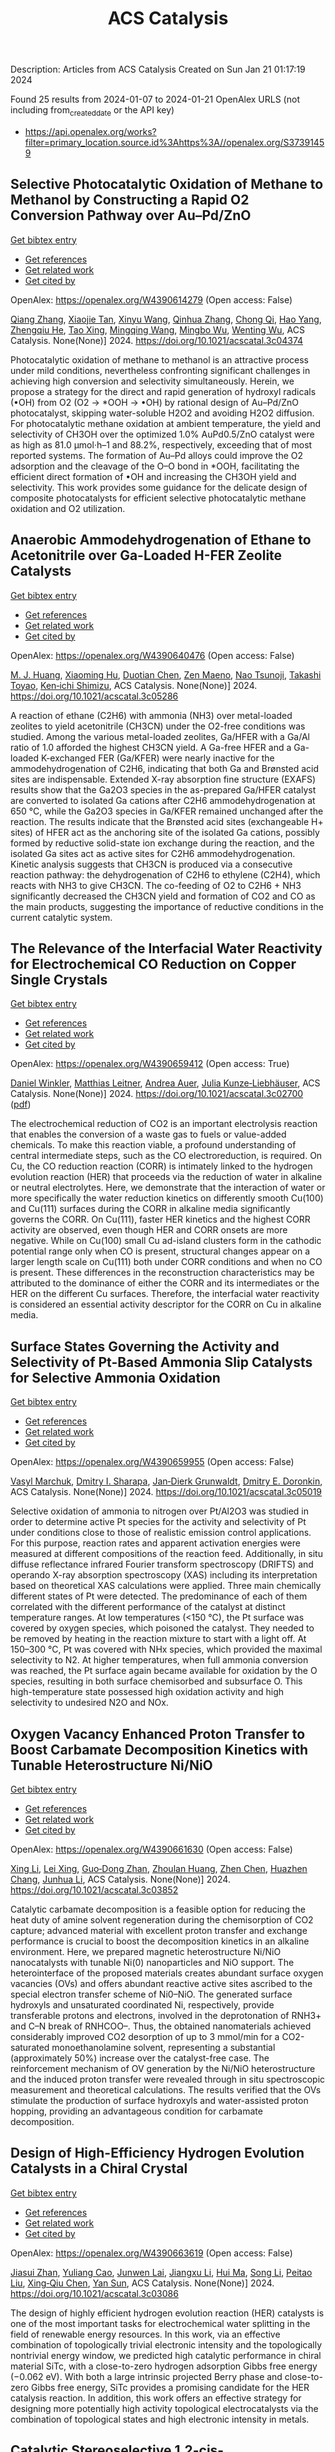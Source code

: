 #+filetags: ACS_Catalysis
#+TITLE: ACS Catalysis
Description: Articles from ACS Catalysis
Created on Sun Jan 21 01:17:19 2024

Found 25 results from 2024-01-07 to 2024-01-21
OpenAlex URLS (not including from_created_date or the API key)
- [[https://api.openalex.org/works?filter=primary_location.source.id%3Ahttps%3A//openalex.org/S37391459]]

** Selective Photocatalytic Oxidation of Methane to Methanol by Constructing a Rapid O2 Conversion Pathway over Au–Pd/ZnO   
    
[[elisp:(doi-add-bibtex-entry "https://doi.org/10.1021/acscatal.3c04374")][Get bibtex entry]] 

- [[elisp:(progn (xref--push-markers (current-buffer) (point)) (oa--referenced-works "https://openalex.org/W4390614279"))][Get references]]
- [[elisp:(progn (xref--push-markers (current-buffer) (point)) (oa--related-works "https://openalex.org/W4390614279"))][Get related work]]
- [[elisp:(progn (xref--push-markers (current-buffer) (point)) (oa--cited-by-works "https://openalex.org/W4390614279"))][Get cited by]]

OpenAlex: https://openalex.org/W4390614279 (Open access: False)
    
[[https://openalex.org/A5039837606][Qiang Zhang]], [[https://openalex.org/A5005323067][Xiaojie Tan]], [[https://openalex.org/A5021984184][Xinyu Wang]], [[https://openalex.org/A5052585046][Qinhua Zhang]], [[https://openalex.org/A5074680349][Chong Qi]], [[https://openalex.org/A5033655227][Hao Yang]], [[https://openalex.org/A5021213936][Zhengqiu He]], [[https://openalex.org/A5022433710][Tao Xing]], [[https://openalex.org/A5080772741][Mingqing Wang]], [[https://openalex.org/A5063554744][Mingbo Wu]], [[https://openalex.org/A5080124839][Wenting Wu]], ACS Catalysis. None(None)] 2024. https://doi.org/10.1021/acscatal.3c04374 
     
Photocatalytic oxidation of methane to methanol is an attractive process under mild conditions, nevertheless confronting significant challenges in achieving high conversion and selectivity simultaneously. Herein, we propose a strategy for the direct and rapid generation of hydroxyl radicals (•OH) from O2 (O2 → *OOH → •OH) by rational design of Au–Pd/ZnO photocatalyst, skipping water-soluble H2O2 and avoiding H2O2 diffusion. For photocatalytic methane oxidation at ambient temperature, the yield and selectivity of CH3OH over the optimized 1.0% AuPd0.5/ZnO catalyst were as high as 81.0 μmol·h–1 and 88.2%, respectively, exceeding that of most reported systems. The formation of Au–Pd alloys could improve the O2 adsorption and the cleavage of the O–O bond in *OOH, facilitating the efficient direct formation of •OH and increasing the CH3OH yield and selectivity. This work provides some guidance for the delicate design of composite photocatalysts for efficient selective photocatalytic methane oxidation and O2 utilization.    

    

** Anaerobic Ammodehydrogenation of Ethane to Acetonitrile over Ga-Loaded H-FER Zeolite Catalysts   
    
[[elisp:(doi-add-bibtex-entry "https://doi.org/10.1021/acscatal.3c05286")][Get bibtex entry]] 

- [[elisp:(progn (xref--push-markers (current-buffer) (point)) (oa--referenced-works "https://openalex.org/W4390640476"))][Get references]]
- [[elisp:(progn (xref--push-markers (current-buffer) (point)) (oa--related-works "https://openalex.org/W4390640476"))][Get related work]]
- [[elisp:(progn (xref--push-markers (current-buffer) (point)) (oa--cited-by-works "https://openalex.org/W4390640476"))][Get cited by]]

OpenAlex: https://openalex.org/W4390640476 (Open access: False)
    
[[https://openalex.org/A5082079051][M. J. Huang]], [[https://openalex.org/A5001689889][Xiaoming Hu]], [[https://openalex.org/A5043708498][Duotian Chen]], [[https://openalex.org/A5020850381][Zen Maeno]], [[https://openalex.org/A5075550298][Nao Tsunoji]], [[https://openalex.org/A5018260723][Takashi Toyao]], [[https://openalex.org/A5020214710][Ken‐ichi Shimizu]], ACS Catalysis. None(None)] 2024. https://doi.org/10.1021/acscatal.3c05286 
     
A reaction of ethane (C2H6) with ammonia (NH3) over metal-loaded zeolites to yield acetonitrile (CH3CN) under the O2-free conditions was studied. Among the various metal-loaded zeolites, Ga/HFER with a Ga/Al ratio of 1.0 afforded the highest CH3CN yield. A Ga-free HFER and a Ga-loaded K-exchanged FER (Ga/KFER) were nearly inactive for the ammodehydrogenation of C2H6, indicating that both Ga and Brønsted acid sites are indispensable. Extended X-ray absorption fine structure (EXAFS) results show that the Ga2O3 species in the as-prepared Ga/HFER catalyst are converted to isolated Ga cations after C2H6 ammodehydrogenation at 650 °C, while the Ga2O3 species in Ga/KFER remained unchanged after the reaction. The results indicate that the Brønsted acid sites (exchangeable H+ sites) of HFER act as the anchoring site of the isolated Ga cations, possibly formed by reductive solid-state ion exchange during the reaction, and the isolated Ga sites act as active sites for C2H6 ammodehydrogenation. Kinetic analysis suggests that CH3CN is produced via a consecutive reaction pathway: the dehydrogenation of C2H6 to ethylene (C2H4), which reacts with NH3 to give CH3CN. The co-feeding of O2 to C2H6 + NH3 significantly decreased the CH3CN yield and formation of CO2 and CO as the main products, suggesting the importance of reductive conditions in the current catalytic system.    

    

** The Relevance of the Interfacial Water Reactivity for Electrochemical CO Reduction on Copper Single Crystals   
    
[[elisp:(doi-add-bibtex-entry "https://doi.org/10.1021/acscatal.3c02700")][Get bibtex entry]] 

- [[elisp:(progn (xref--push-markers (current-buffer) (point)) (oa--referenced-works "https://openalex.org/W4390659412"))][Get references]]
- [[elisp:(progn (xref--push-markers (current-buffer) (point)) (oa--related-works "https://openalex.org/W4390659412"))][Get related work]]
- [[elisp:(progn (xref--push-markers (current-buffer) (point)) (oa--cited-by-works "https://openalex.org/W4390659412"))][Get cited by]]

OpenAlex: https://openalex.org/W4390659412 (Open access: True)
    
[[https://openalex.org/A5084770879][Daniel Winkler]], [[https://openalex.org/A5071472676][Matthias Leitner]], [[https://openalex.org/A5043597723][Andrea Auer]], [[https://openalex.org/A5021025452][Julia Kunze‐Liebhäuser]], ACS Catalysis. None(None)] 2024. https://doi.org/10.1021/acscatal.3c02700  ([[https://pubs.acs.org/doi/pdf/10.1021/acscatal.3c02700][pdf]])
     
The electrochemical reduction of CO2 is an important electrolysis reaction that enables the conversion of a waste gas to fuels or value-added chemicals. To make this reaction viable, a profound understanding of central intermediate steps, such as the CO electroreduction, is required. On Cu, the CO reduction reaction (CORR) is intimately linked to the hydrogen evolution reaction (HER) that proceeds via the reduction of water in alkaline or neutral electrolytes. Here, we demonstrate that the interaction of water or more specifically the water reduction kinetics on differently smooth Cu(100) and Cu(111) surfaces during the CORR in alkaline media significantly governs the CORR. On Cu(111), faster HER kinetics and the highest CORR activity are observed, even though HER and CORR onsets are more negative. While on Cu(100) small Cu ad-island clusters form in the cathodic potential range only when CO is present, structural changes appear on a larger length scale on Cu(111) both under CORR conditions and when no CO is present. These differences in the reconstruction characteristics may be attributed to the dominance of either the CORR and its intermediates or the HER on the different Cu surfaces. Therefore, the interfacial water reactivity is considered an essential activity descriptor for the CORR on Cu in alkaline media.    

    

** Surface States Governing the Activity and Selectivity of Pt-Based Ammonia Slip Catalysts for Selective Ammonia Oxidation   
    
[[elisp:(doi-add-bibtex-entry "https://doi.org/10.1021/acscatal.3c05019")][Get bibtex entry]] 

- [[elisp:(progn (xref--push-markers (current-buffer) (point)) (oa--referenced-works "https://openalex.org/W4390659955"))][Get references]]
- [[elisp:(progn (xref--push-markers (current-buffer) (point)) (oa--related-works "https://openalex.org/W4390659955"))][Get related work]]
- [[elisp:(progn (xref--push-markers (current-buffer) (point)) (oa--cited-by-works "https://openalex.org/W4390659955"))][Get cited by]]

OpenAlex: https://openalex.org/W4390659955 (Open access: False)
    
[[https://openalex.org/A5000389661][Vasyl Marchuk]], [[https://openalex.org/A5029193865][Dmitry I. Sharapa]], [[https://openalex.org/A5070286324][Jan‐Dierk Grunwaldt]], [[https://openalex.org/A5057633647][Dmitry E. Doronkin]], ACS Catalysis. None(None)] 2024. https://doi.org/10.1021/acscatal.3c05019 
     
Selective oxidation of ammonia to nitrogen over Pt/Al2O3 was studied in order to determine active Pt species for the activity and selectivity of Pt under conditions close to those of realistic emission control applications. For this purpose, reaction rates and apparent activation energies were measured at different compositions of the reaction feed. Additionally, in situ diffuse reflectance infrared Fourier transform spectroscopy (DRIFTS) and operando X-ray absorption spectroscopy (XAS) including its interpretation based on theoretical XAS calculations were applied. Three main chemically different states of Pt were detected. The predominance of each of them correlated with the different performance of the catalyst at distinct temperature ranges. At low temperatures (<150 °C), the Pt surface was covered by oxygen species, which poisoned the catalyst. They needed to be removed by heating in the reaction mixture to start with a light off. At 150–300 °C, Pt was covered with NHx species, which provided the maximal selectivity to N2. At higher temperatures, when full ammonia conversion was reached, the Pt surface again became available for oxidation by the O species, resulting in both surface chemisorbed and subsurface O. This high-temperature state possessed high oxidation activity and high selectivity to undesired N2O and NOx.    

    

** Oxygen Vacancy Enhanced Proton Transfer to Boost Carbamate Decomposition Kinetics with Tunable Heterostructure Ni/NiO   
    
[[elisp:(doi-add-bibtex-entry "https://doi.org/10.1021/acscatal.3c03852")][Get bibtex entry]] 

- [[elisp:(progn (xref--push-markers (current-buffer) (point)) (oa--referenced-works "https://openalex.org/W4390661630"))][Get references]]
- [[elisp:(progn (xref--push-markers (current-buffer) (point)) (oa--related-works "https://openalex.org/W4390661630"))][Get related work]]
- [[elisp:(progn (xref--push-markers (current-buffer) (point)) (oa--cited-by-works "https://openalex.org/W4390661630"))][Get cited by]]

OpenAlex: https://openalex.org/W4390661630 (Open access: False)
    
[[https://openalex.org/A5025751238][Xing Li]], [[https://openalex.org/A5068787993][Lei Xing]], [[https://openalex.org/A5056749071][Guo‐Dong Zhan]], [[https://openalex.org/A5058283563][Zhoulan Huang]], [[https://openalex.org/A5063533213][Zhen Chen]], [[https://openalex.org/A5016595386][Huazhen Chang]], [[https://openalex.org/A5044717730][Junhua Li]], ACS Catalysis. None(None)] 2024. https://doi.org/10.1021/acscatal.3c03852 
     
Catalytic carbamate decomposition is a feasible option for reducing the heat duty of amine solvent regeneration during the chemisorption of CO2 capture; advanced material with excellent proton transfer and exchange performance is crucial to boost the decomposition kinetics in an alkaline environment. Here, we prepared magnetic heterostructure Ni/NiO nanocatalysts with tunable Ni(0) nanoparticles and NiO support. The heterointerface of the proposed materials creates abundant surface oxygen vacancies (OVs) and offers abundant reactive active sites ascribed to the special electron transfer scheme of Ni0–NiO. The generated surface hydroxyls and unsaturated coordinated Ni, respectively, provide transferable protons and electrons, involved in the deprotonation of RNH3+ and C–N break of RNHCOO–. Thus, the obtained nanomaterials achieved considerably improved CO2 desorption of up to 3 mmol/min for a CO2-saturated monoethanolamine solvent, representing a substantial (approximately 50%) increase over the catalyst-free case. The reinforcement mechanism of OV generation by the Ni/NiO heterostructure and the induced proton transfer were revealed through in situ spectroscopic measurement and theoretical calculations. The results verified that the OVs stimulate the production of surface hydroxyls and water-assisted proton hopping, providing an advantageous condition for carbamate decomposition.    

    

** Design of High-Efficiency Hydrogen Evolution Catalysts in a Chiral Crystal   
    
[[elisp:(doi-add-bibtex-entry "https://doi.org/10.1021/acscatal.3c03086")][Get bibtex entry]] 

- [[elisp:(progn (xref--push-markers (current-buffer) (point)) (oa--referenced-works "https://openalex.org/W4390663619"))][Get references]]
- [[elisp:(progn (xref--push-markers (current-buffer) (point)) (oa--related-works "https://openalex.org/W4390663619"))][Get related work]]
- [[elisp:(progn (xref--push-markers (current-buffer) (point)) (oa--cited-by-works "https://openalex.org/W4390663619"))][Get cited by]]

OpenAlex: https://openalex.org/W4390663619 (Open access: False)
    
[[https://openalex.org/A5018485851][Jiasui Zhan]], [[https://openalex.org/A5059976201][Yuliang Cao]], [[https://openalex.org/A5082432593][Junwen Lai]], [[https://openalex.org/A5085386208][Jiangxu Li]], [[https://openalex.org/A5002378444][Hui Ma]], [[https://openalex.org/A5049515638][Song Li]], [[https://openalex.org/A5079359634][Peitao Liu]], [[https://openalex.org/A5023498466][Xing‐Qiu Chen]], [[https://openalex.org/A5063003463][Yan Sun]], ACS Catalysis. None(None)] 2024. https://doi.org/10.1021/acscatal.3c03086 
     
The design of highly efficient hydrogen evolution reaction (HER) catalysts is one of the most important tasks for electrochemical water splitting in the field of renewable energy resources. In this work, via an effective combination of topologically trivial electronic intensity and the topologically nontrivial energy window, we predicted high catalytic performance in chiral material SiTc, with a close-to-zero hydrogen adsorption Gibbs free energy (−0.062 eV). With both a large intrinsic projected Berry phase and close-to-zero Gibbs free energy, SiTc provides a promising candidate for the HER catalysis reaction. In addition, this work offers an effective strategy for designing more potentially high activity topological electrocatalysts via the combination of topological states and high electronic intensity in metals.    

    

** Catalytic Stereoselective 1,2-cis-Furanosylations Enabled by Enynal-Derived Copper Carbenes   
    
[[elisp:(doi-add-bibtex-entry "https://doi.org/10.1021/acscatal.3c05237")][Get bibtex entry]] 

- [[elisp:(progn (xref--push-markers (current-buffer) (point)) (oa--referenced-works "https://openalex.org/W4390670725"))][Get references]]
- [[elisp:(progn (xref--push-markers (current-buffer) (point)) (oa--related-works "https://openalex.org/W4390670725"))][Get related work]]
- [[elisp:(progn (xref--push-markers (current-buffer) (point)) (oa--cited-by-works "https://openalex.org/W4390670725"))][Get cited by]]

OpenAlex: https://openalex.org/W4390670725 (Open access: False)
    
[[https://openalex.org/A5018873247][B. N. Ghosh]], [[https://openalex.org/A5093694078][Adam Alber]], [[https://openalex.org/A5053415105][Chance Lander]], [[https://openalex.org/A5004651618][Yihan Shao]], [[https://openalex.org/A5074458555][Kenneth M. Nicholas]], [[https://openalex.org/A5080892892][Indrajeet Sharma]], ACS Catalysis. None(None)] 2024. https://doi.org/10.1021/acscatal.3c05237 
     
1,2-cis-Furanosides are present in various biomedically relevant glycosides, and their stereoselective synthesis remains a significant challenge. In this vein, we have developed a stereoselective approach to 1,2-cis-furanosylations using earth-abundant copper catalysis. This protocol proceeds under mild conditions at room temperature and employs readily accessible benchtop stable enynal-derived furanose donors. This chemistry accommodates a variety of alcohols, including primary, secondary, and tertiary, as well as mannosyl alcohol acceptors, which have been incompatible with most known methods of furanosylation. The resulting 1,2-cis-furanoside products exhibit high yields and anomeric selectivity with both the ribose and arabinose series. Furthermore, the anomeric selectivity is independent of the C2 oxygen-protecting group and the anomeric configuration of the starting donor. Experimental evidence and computational studies support our hypothesis that copper chelation between the C2 oxygen of the furanose donor and an incoming alcohol nucleophile is responsible for the observed 1,2-cis-stereoselectivity.    

    

** Exploiting Multimetallic Cooperativity in the Ring-Opening Polymerization of Cyclic Esters and Ethers   
    
[[elisp:(doi-add-bibtex-entry "https://doi.org/10.1021/acscatal.3c05103")][Get bibtex entry]] 

- [[elisp:(progn (xref--push-markers (current-buffer) (point)) (oa--referenced-works "https://openalex.org/W4390673532"))][Get references]]
- [[elisp:(progn (xref--push-markers (current-buffer) (point)) (oa--related-works "https://openalex.org/W4390673532"))][Get related work]]
- [[elisp:(progn (xref--push-markers (current-buffer) (point)) (oa--cited-by-works "https://openalex.org/W4390673532"))][Get cited by]]

OpenAlex: https://openalex.org/W4390673532 (Open access: True)
    
[[https://openalex.org/A5003206241][Utku Yolsal]], [[https://openalex.org/A5039815288][Peter J. Shaw]], [[https://openalex.org/A5058221883][Phoebe A. Lowy]], [[https://openalex.org/A5071990143][Raju Chambenahalli]], [[https://openalex.org/A5040386584][Jennifer A. Garden]], ACS Catalysis. None(None)] 2024. https://doi.org/10.1021/acscatal.3c05103  ([[https://pubs.acs.org/doi/pdf/10.1021/acscatal.3c05103][pdf]])
     
The use of multimetallic complexes is a rapidly advancing route to enhance catalyst performance in the ring-opening polymerization of cyclic esters and ethers. Multimetallic catalysts often outperform their monometallic analogues in terms of reactivity and/or polymerization control, and these improvements are typically attributed to “multimetallic cooperativity”. Yet the origins of multimetallic cooperativity often remain unclear. This review explores the key factors underpinning multimetallic cooperativity, including metal–metal distances, the flexibility, electronics and conformation of the ligand framework, and the coordination environment of the metal centers. Emerging trends are discussed to provide insights into why cooperativity occurs and how to harness cooperativity for the development of highly efficient multimetallic catalysts.    

    

** Functional Characterization and Protein Engineering of a Glycosyltransferase GcCGT to Produce Flavone 6,8-Di-C- and 6-C-4′-O-Glycosides   
    
[[elisp:(doi-add-bibtex-entry "https://doi.org/10.1021/acscatal.3c05252")][Get bibtex entry]] 

- [[elisp:(progn (xref--push-markers (current-buffer) (point)) (oa--referenced-works "https://openalex.org/W4390674506"))][Get references]]
- [[elisp:(progn (xref--push-markers (current-buffer) (point)) (oa--related-works "https://openalex.org/W4390674506"))][Get related work]]
- [[elisp:(progn (xref--push-markers (current-buffer) (point)) (oa--cited-by-works "https://openalex.org/W4390674506"))][Get cited by]]

OpenAlex: https://openalex.org/W4390674506 (Open access: False)
    
[[https://openalex.org/A5045142605][Yang-Oujie Bao]], [[https://openalex.org/A5062866912][Meng Zhang]], [[https://openalex.org/A5006794114][Haoran Li]], [[https://openalex.org/A5085232711][Zilong Wang]], [[https://openalex.org/A5063439639][Jiajing Zhou]], [[https://openalex.org/A5034864584][Yi Yang]], [[https://openalex.org/A5026935413][Fudong Li]], [[https://openalex.org/A5007123441][Lei Ye]], [[https://openalex.org/A5055863664][Hongye Li]], [[https://openalex.org/A5050950821][Hongwei Jin]], [[https://openalex.org/A5003174336][Chao He]], [[https://openalex.org/A5064868650][Min Ye]], ACS Catalysis. None(None)] 2024. https://doi.org/10.1021/acscatal.3c05252 
     
Herein, we discovered an efficient flavone 6-C-glycosyltransferase GcCGT from the medicinal plant Gentiana crassicaulis. GcCGT could catalyze consecutive two-step 6-C/4′-O-glycosylation of flavonoids. Homology modeling and site-directed mutagenesis yielded mutant F387K, which could catalyze the unprecedented 6-C-glycosylation of flavone 8-C-glycosides to produce 6,8-di-C-glycosides. To elucidate the catalytic mechanisms, the crystal structures of GcCGT-apo (2.10 Å) and GcCGT/UDP (2.40 Å) were resolved. Structural analysis and molecular dynamics simulations indicated that the lack of π–π stacking interaction for F387 changed the protein conformation and expanded the entrance of the substrate binding pocket. This work provided an efficient method to synthesize flavone 6,8-di-C- and 6-C-4′-O-glycosides.    

    

** Direct Oxidation of Methanol to Polyoxymethylene Dimethyl Ethers over FeMo@HZSM-5 Core–Shell Catalyst   
    
[[elisp:(doi-add-bibtex-entry "https://doi.org/10.1021/acscatal.3c04941")][Get bibtex entry]] 

- [[elisp:(progn (xref--push-markers (current-buffer) (point)) (oa--referenced-works "https://openalex.org/W4390675373"))][Get references]]
- [[elisp:(progn (xref--push-markers (current-buffer) (point)) (oa--related-works "https://openalex.org/W4390675373"))][Get related work]]
- [[elisp:(progn (xref--push-markers (current-buffer) (point)) (oa--cited-by-works "https://openalex.org/W4390675373"))][Get cited by]]

OpenAlex: https://openalex.org/W4390675373 (Open access: False)
    
[[https://openalex.org/A5042378479][Xiaqing Wang]], [[https://openalex.org/A5089136886][Xiujuan Gao]], [[https://openalex.org/A5033509977][Faen Song]], [[https://openalex.org/A5015060334][Xiaoxing Wang]], [[https://openalex.org/A5016893182][Guozhong Cao]], [[https://openalex.org/A5045632834][Junfeng Zhang]], [[https://openalex.org/A5029594618][Yizhuo Han]], [[https://openalex.org/A5000557854][Qingde Zhang]], ACS Catalysis. None(None)] 2024. https://doi.org/10.1021/acscatal.3c04941 
     
Direct oxidation of methanol to polyoxymethylene dimethyl ethers (PODEn) with longer C–O chains faces a challenge due to difficult matching of active sites. Herein, a core–shell catalyst composed of an iron molybdenum core and a zeolite shell has been designed, successfully realizing methanol oxidation to PODEn. The PODE2–6 selectivity reaches 41.0% at 85.6% methanol conversion over the FeMo@HZSM-5 catalyst. Combined with the designed experiments and characterizations, the special core–shell structure and the synergy between acid sites with different strengths and redox sites are the pivotal factors for promoting the chain growth of the C–O bond.    

    

** Dual and Triple Atom Electrocatalysts for Energy Conversion (CO2RR, NRR, ORR, OER, and HER): Synthesis, Characterization, and Activity Evaluation   
    
[[elisp:(doi-add-bibtex-entry "https://doi.org/10.1021/acscatal.3c05000")][Get bibtex entry]] 

- [[elisp:(progn (xref--push-markers (current-buffer) (point)) (oa--referenced-works "https://openalex.org/W4390685826"))][Get references]]
- [[elisp:(progn (xref--push-markers (current-buffer) (point)) (oa--related-works "https://openalex.org/W4390685826"))][Get related work]]
- [[elisp:(progn (xref--push-markers (current-buffer) (point)) (oa--cited-by-works "https://openalex.org/W4390685826"))][Get cited by]]

OpenAlex: https://openalex.org/W4390685826 (Open access: False)
    
[[https://openalex.org/A5093696276][Adam M. Roth-Zawadzki]], [[https://openalex.org/A5051414179][Alexander J. Nielsen]], [[https://openalex.org/A5060201797][Rikke Plougmann]], [[https://openalex.org/A5047292046][Jakob Kibsgaard]], ACS Catalysis. None(None)] 2024. https://doi.org/10.1021/acscatal.3c05000 
     
Dual and triple atom catalysts (DACs and TACs) are an emerging field of heterogeneous catalysis research. They share properties with single atom catalysts (SACs), such as maximizing dispersion of metals and the ability to circumvent the traditional scaling relations that limit extended surfaces. DACs and TACs additionally provide adjacent sites that are necessary for certain reaction mechanisms and add to the tunability of the electronic structure and binding energies. DACs and TACs are, however, inherently difficult to selectively synthesize and characterize. Characterization and activity evaluation are prone to misinterpretation, adding confusion to the already complex field. In this review, we investigate the current progress of DACs for important electrochemical reactions in energy conversion and storage. We further discuss current and future synthesis methods for DACs and TACs and focus on common pitfalls in characterization and activity evaluation.    

    

** Elucidating the Mechanism for Oxidative Coupling of Methane Catalyzed by La2O3: Experimental and Microkinetic Modeling Studies   
    
[[elisp:(doi-add-bibtex-entry "https://doi.org/10.1021/acscatal.3c04714")][Get bibtex entry]] 

- [[elisp:(progn (xref--push-markers (current-buffer) (point)) (oa--referenced-works "https://openalex.org/W4390694581"))][Get references]]
- [[elisp:(progn (xref--push-markers (current-buffer) (point)) (oa--related-works "https://openalex.org/W4390694581"))][Get related work]]
- [[elisp:(progn (xref--push-markers (current-buffer) (point)) (oa--cited-by-works "https://openalex.org/W4390694581"))][Get cited by]]

OpenAlex: https://openalex.org/W4390694581 (Open access: False)
    
[[https://openalex.org/A5009445287][Zaili Xiong]], [[https://openalex.org/A5058409580][Jijun Guo]], [[https://openalex.org/A5031511287][Yuwen Deng]], [[https://openalex.org/A5072528068][Bingzhi Liu]], [[https://openalex.org/A5069200027][Hao Lou]], [[https://openalex.org/A5047804167][Meirong Zeng]], [[https://openalex.org/A5091457062][Zhandong Wang]], [[https://openalex.org/A5020994953][Zhongyue Zhou]], [[https://openalex.org/A5077491308][Wenhao Yuan]], [[https://openalex.org/A5076375120][Fei Qi]], ACS Catalysis. None(None)] 2024. https://doi.org/10.1021/acscatal.3c04714 
     
Oxidative coupling of methane (OCM) has been widely proposed to be one of the most promising methods for the direct conversion of methane to C2 products, such as ethane and ethene. Highly active free radicals play a crucial role, while accurate identifications are limited. To probe these free radicals and reveal their reactions, experiments focused on the OCM catalyzed by La2O3 were designed to be carried out in a packed bed reactor at low-pressure conditions over a wide temperature range. Dozens of species, including methyl radical, ethyl radical, and formaldehyde, were observed by using synchrotron vacuum ultraviolet photoionization mass spectrometry (SVUV-PIMS). A microkinetic model that coupled a detailed gas-phase and surface mechanism was developed and validated against the experimental results, especially to reveal the crucial roles of free radicals in the formation of C2 products as well as the oxygenated intermediates. The prediction results of the kinetic model agreed well with the experimental measurements. Rate of production and sensitivity analysis were performed to reveal the complex reaction network and key reactions of the OCM. Methyl was confirmed to play a key role based on both experimental and modeling perspectives, while ethyl is crucial in the transformation of C2 species and the formation of C3–C4 species. This indicates that the selective regulation of free radicals such as methyl and ethyl in OCM is worth paying attention to. The present work provides more detailed chemistry of OCM reactions, which would be helpful to improve product selectivity of OCM.    

    

** Electrochemical Monitoring of Heterogeneous Peroxygenase Reactions Unravels LPMO Kinetics   
    
[[elisp:(doi-add-bibtex-entry "https://doi.org/10.1021/acscatal.3c05194")][Get bibtex entry]] 

- [[elisp:(progn (xref--push-markers (current-buffer) (point)) (oa--referenced-works "https://openalex.org/W4390697114"))][Get references]]
- [[elisp:(progn (xref--push-markers (current-buffer) (point)) (oa--related-works "https://openalex.org/W4390697114"))][Get related work]]
- [[elisp:(progn (xref--push-markers (current-buffer) (point)) (oa--cited-by-works "https://openalex.org/W4390697114"))][Get cited by]]

OpenAlex: https://openalex.org/W4390697114 (Open access: True)
    
[[https://openalex.org/A5029881631][Lorenz Schwaiger]], [[https://openalex.org/A5011056508][Florian Csarman]], [[https://openalex.org/A5091597527][Hui S. Chang]], [[https://openalex.org/A5059869324][Ole Golten]], [[https://openalex.org/A5016227194][Vincent G. H. Eijsink]], [[https://openalex.org/A5044352119][Roland Ludwig]], ACS Catalysis. None(None)] 2024. https://doi.org/10.1021/acscatal.3c05194  ([[https://pubs.acs.org/doi/pdf/10.1021/acscatal.3c05194][pdf]])
     
Biological conversion of plant biomass depends on peroxygenases and peroxidases acting on insoluble polysaccharides and lignin. Among these are cellulose- and hemicellulose-degrading lytic polysaccharide monooxygenases (LPMOs), which have revolutionized our concept of biomass degradation. Major obstacles limiting mechanistic and functional understanding of these unique peroxygenases are their complex and insoluble substrates and the hard-to-measure H2O2 consumption, resulting in the lack of suitable kinetic assays. We report a versatile and robust electrochemical method for real-time monitoring and kinetic characterization of LPMOs and other H2O2-dependent interfacial enzymes based on a rotating disc electrode for the sensitive and selective quantitation of H2O2 at biologically relevant concentrations. The H2O2 sensor works in suspensions of insoluble substrates as well as in homogeneous solutions. Our characterization of multiple LPMOs provides unprecedented insights into the substrate specificity, kinetics, and stability of these enzymes. High turnover and total turnover numbers demonstrate that LPMOs are fast and durable biocatalysts.    

    

** Correction to “Brønsted Acid Strength Does Not Change for Bulk and External Sites of MFI Except for Al Substitution Where Silanol Groups Form”   
    
[[elisp:(doi-add-bibtex-entry "https://doi.org/10.1021/acscatal.3c06041")][Get bibtex entry]] 

- [[elisp:(progn (xref--push-markers (current-buffer) (point)) (oa--referenced-works "https://openalex.org/W4390701188"))][Get references]]
- [[elisp:(progn (xref--push-markers (current-buffer) (point)) (oa--related-works "https://openalex.org/W4390701188"))][Get related work]]
- [[elisp:(progn (xref--push-markers (current-buffer) (point)) (oa--cited-by-works "https://openalex.org/W4390701188"))][Get cited by]]

OpenAlex: https://openalex.org/W4390701188 (Open access: True)
    
[[https://openalex.org/A5070033732][Haliey Balcom]], [[https://openalex.org/A5002799648][Alexander J. Hoffman]], [[https://openalex.org/A5046354128][Huston Locht]], [[https://openalex.org/A5002779860][David Hibbitts]], ACS Catalysis. None(None)] 2024. https://doi.org/10.1021/acscatal.3c06041  ([[https://pubs.acs.org/doi/pdf/10.1021/acscatal.3c06041][pdf]])
     
ADVERTISEMENT RETURN TO ARTICLES ASAPPREVCorrectionNEXTORIGINAL ARTICLEThis notice is a correctionCorrection to “Brønsted Acid Strength Does Not Change for Bulk and External Sites of MFI Except for Al Substitution Where Silanol Groups Form”Haliey BalcomHaliey BalcomMore by Haliey Balcom, Alexander J. HoffmanAlexander J. HoffmanMore by Alexander J. Hoffmanhttps://orcid.org/0000-0002-1337-9297, Huston LochtHuston LochtMore by Huston Lochthttps://orcid.org/0009-0004-9654-0884, and David Hibbitts*David HibbittsMore by David Hibbittshttps://orcid.org/0000-0001-8606-7000Cite this: ACS Catal. 2024, 14, XXX, 1231Publication Date (Web):January 9, 2024Publication History Received12 December 2023Published online9 January 2024https://doi.org/10.1021/acscatal.3c06041© 2024 American Chemical SocietyRequest reuse permissions This publication is free to access through this site. Learn MoreArticle Views-Altmetric-Citations-LEARN ABOUT THESE METRICSArticle Views are the COUNTER-compliant sum of full text article downloads since November 2008 (both PDF and HTML) across all institutions and individuals. These metrics are regularly updated to reflect usage leading up to the last few days.Citations are the number of other articles citing this article, calculated by Crossref and updated daily. Find more information about Crossref citation counts.The Altmetric Attention Score is a quantitative measure of the attention that a research article has received online. Clicking on the donut icon will load a page at altmetric.com with additional details about the score and the social media presence for the given article. Find more information on the Altmetric Attention Score and how the score is calculated. Share Add toView InAdd Full Text with ReferenceAdd Description ExportRISCitationCitation and abstractCitation and referencesMore Options Share onFacebookTwitterWechatLinked InReddit PDF (670 KB) Get e-AlertscloseSUBJECTS:Adsorption,Brønsted acid,Energy,Materials,Zeolites Get e-Alerts    

    

** Rational Design of Alloy Catalysts for Alkyne Semihydrogenation via Descriptor-Based High-Throughput Screening   
    
[[elisp:(doi-add-bibtex-entry "https://doi.org/10.1021/acscatal.3c02398")][Get bibtex entry]] 

- [[elisp:(progn (xref--push-markers (current-buffer) (point)) (oa--referenced-works "https://openalex.org/W4390701504"))][Get references]]
- [[elisp:(progn (xref--push-markers (current-buffer) (point)) (oa--related-works "https://openalex.org/W4390701504"))][Get related work]]
- [[elisp:(progn (xref--push-markers (current-buffer) (point)) (oa--cited-by-works "https://openalex.org/W4390701504"))][Get cited by]]

OpenAlex: https://openalex.org/W4390701504 (Open access: False)
    
[[https://openalex.org/A5091955075][Jiayi Wang]], [[https://openalex.org/A5062678004][Haoxiang Xu]], [[https://openalex.org/A5062636173][Jian Wu]], [[https://openalex.org/A5025730223][Fengyu Zhang]], [[https://openalex.org/A5061184494][Chi‐Ming Che]], [[https://openalex.org/A5000128804][Jing Zhu]], [[https://openalex.org/A5031411023][Junting Feng]], [[https://openalex.org/A5006520119][Daojian Cheng]], ACS Catalysis. None(None)] 2024. https://doi.org/10.1021/acscatal.3c02398 
     
Although alloying is a common approach to developing catalysts for alkyne selective hydrogenation, the geometric and electronic effects of active sites on the kinetics of alkyne selective hydrogenation are still ambiguous, hindering rational design of alloy catalysts. Herein, we construct structural descriptors to categorize and reorganize the roles of electronic and geometric factors in the kinetics of acetylene semihydrogenation. The prediction model based on our proposed structural descriptors successfully elucidates the activity and selectivity trends among Pd-based alloys and can also be extended to rationalize the kinetics trend among single-atom alloys and Ni-based alloys for semihydrogenation of acetylene and even other alkynes, in good agreement with available experimental references. Aided by thermodynamic stability analysis and structural descriptors, 489 Pd-based bimetallic alloys via a high-throughput screening protocol were evaluated, and finally, Pd1Nb3 and Pd1Hf3 were identified with a high yield of ethylene and inexpensive cost and validated by our experimental studies.    

    

** Visible-Light Photocatalyzed C3–H Alkylation of 2H-Indazoles/Indoles with Sulfoxonium Ylides via Diversified Mechanistic Pathways   
    
[[elisp:(doi-add-bibtex-entry "https://doi.org/10.1021/acscatal.3c04729")][Get bibtex entry]] 

- [[elisp:(progn (xref--push-markers (current-buffer) (point)) (oa--referenced-works "https://openalex.org/W4390701516"))][Get references]]
- [[elisp:(progn (xref--push-markers (current-buffer) (point)) (oa--related-works "https://openalex.org/W4390701516"))][Get related work]]
- [[elisp:(progn (xref--push-markers (current-buffer) (point)) (oa--cited-by-works "https://openalex.org/W4390701516"))][Get cited by]]

OpenAlex: https://openalex.org/W4390701516 (Open access: False)
    
[[https://openalex.org/A5040964650][Altman Yuzhu Peng]], [[https://openalex.org/A5086979603][Yujing Wang]], [[https://openalex.org/A5023986772][Kaifeng Wang]], [[https://openalex.org/A5067518142][Qi Sun]], [[https://openalex.org/A5061720627][Xiaoguang Bao]], ACS Catalysis. None(None)] 2024. https://doi.org/10.1021/acscatal.3c04729 
     
Herein, the C3–H alkylation of 2H-indazoles and indoles with sulfoxonium ylides is developed under visible-light photocatalysis. This protocol employs easily accessible reagents, and a wide range of 2H-indazoles, indoles, and sulfoxonium ylides are suitable for this reaction to afford the desired products under benign conditions. Synergistic experimental and computational studies suggest that the sulfoxonium ylides involving C3–H alkylation of 2H-indazoles and indoles under visible-light photocatalysis could proceed via different mechanistic pathways. For the C3-alkylation of 2H-indazoles, a triplet energy transfer mechanistic pathway of 2H-indazoles is proposed for quenching the excited photocatalyst. Subsequently, the formed excited triplet state of 2H-indazoles could undergo radical attack on the C═S moiety of sulfoxonium ylides. After the dissociation of DMSO and 1,2-H migration, the final product of C3-alkylation of 2H-indazoles could be yielded. However, such a mechanistic pathway is not applicable for indoles. Instead, sulfoxonium ylides could be converted to a C-centered radical in the presence of KH2PO4 under visible-light photoredox conditions. The formed C-centered radical can attack the C3-site of indoles and thus lead to the C3-alkylation product of indoles.    

    

** How Does Structural Disorder Impact Heterogeneous Catalysts? The Case of Ammonia Decomposition on Non-stoichiometric Lithium Imide   
    
[[elisp:(doi-add-bibtex-entry "https://doi.org/10.1021/acscatal.3c05376")][Get bibtex entry]] 

- [[elisp:(progn (xref--push-markers (current-buffer) (point)) (oa--referenced-works "https://openalex.org/W4390703617"))][Get references]]
- [[elisp:(progn (xref--push-markers (current-buffer) (point)) (oa--related-works "https://openalex.org/W4390703617"))][Get related work]]
- [[elisp:(progn (xref--push-markers (current-buffer) (point)) (oa--cited-by-works "https://openalex.org/W4390703617"))][Get cited by]]

OpenAlex: https://openalex.org/W4390703617 (Open access: False)
    
[[https://openalex.org/A5015768223][Francesco Mambretti]], [[https://openalex.org/A5058606943][Umberto Raucci]], [[https://openalex.org/A5062273988][Manyi Yang]], [[https://openalex.org/A5023487560][Michele Parrinello]], ACS Catalysis. None(None)] 2024. https://doi.org/10.1021/acscatal.3c05376 
     
Among the many catalysts suggested for ammonia decomposition, Li2NH has been shown to be quite promising. In the recent past, we have performed extensive ab initio-quality simulations to explain the workings of this unusual catalyst. In the complex scenario that has emerged, surface dynamics and structural disorder enhanced by the interaction with the reacting ammonia molecules have played crucial roles. Non-stoichiometric lithium imide (Li2–x(NH2)x(NH)1–x) has been reported to have better catalytic performances than pure lithium imide. Stimulated by these findings, we follow up our previous study simulating the ammonia decomposition on such non-stoichiometric compounds. We attribute the enhanced reactivity to the fact that the compositional disorder further enhances the fluctuations in the topmost layers of the catalyst, strengthening our dynamic picture of this catalytic process.    

    

** Screening Cu-Zeolites for Methane Activation Using Curriculum-Based Training   
    
[[elisp:(doi-add-bibtex-entry "https://doi.org/10.1021/acscatal.3c05275")][Get bibtex entry]] 

- [[elisp:(progn (xref--push-markers (current-buffer) (point)) (oa--referenced-works "https://openalex.org/W4390703624"))][Get references]]
- [[elisp:(progn (xref--push-markers (current-buffer) (point)) (oa--related-works "https://openalex.org/W4390703624"))][Get related work]]
- [[elisp:(progn (xref--push-markers (current-buffer) (point)) (oa--cited-by-works "https://openalex.org/W4390703624"))][Get cited by]]

OpenAlex: https://openalex.org/W4390703624 (Open access: True)
    
[[https://openalex.org/A5024583086][Jiawei Guo]], [[https://openalex.org/A5034455896][Tyler Sours]], [[https://openalex.org/A5007140207][Sam Holton]], [[https://openalex.org/A5036346150][Chenghan Sun]], [[https://openalex.org/A5042039275][Ambarish Kulkarni]], ACS Catalysis. None(None)] 2024. https://doi.org/10.1021/acscatal.3c05275  ([[https://pubs.acs.org/doi/pdf/10.1021/acscatal.3c05275][pdf]])
     
Machine learning (ML), when used synergistically with atomistic simulations, has recently emerged as a powerful tool for accelerated catalyst discovery. However, the application of these techniques has been limited by the lack of interpretable and transferable ML models. In this work, we propose a curriculum-based training (CBT) philosophy to systematically develop reactive machine learning potentials (rMLPs) for high-throughput screening of zeolite catalysts. Our CBT approach combines several different types of calculations to gradually teach the ML model about the relevant regions of the reactive potential energy surface. The resulting rMLPs are accurate, transferable, and interpretable. We further demonstrate the effectiveness of this approach by exhaustively screening thousands of [CuOCu]2+ sites across hundreds of Cu-zeolites for the industrially relevant methane activation reaction. Specifically, this large-scale analysis of the entire International Zeolite Association (IZA) database identifies a set of previously unexplored zeolites (i.e., MEI, ATN, EWO, and CAS) that show the highest ensemble-averaged rates for [CuOCu]2+-catalyzed methane activation. We believe that this CBT philosophy can be generally applied to other zeolite-catalyzed reactions and, subsequently, to other types of heterogeneous catalysts. Thus, this represents an important step toward overcoming the long-standing barriers within the computational heterogeneous catalysis community.    

    

** Deciphering the Unconventional Reduction of C═N Bonds by Old Yellow Enzymes Using QM/MM   
    
[[elisp:(doi-add-bibtex-entry "https://doi.org/10.1021/acscatal.3c04362")][Get bibtex entry]] 

- [[elisp:(progn (xref--push-markers (current-buffer) (point)) (oa--referenced-works "https://openalex.org/W4390704303"))][Get references]]
- [[elisp:(progn (xref--push-markers (current-buffer) (point)) (oa--related-works "https://openalex.org/W4390704303"))][Get related work]]
- [[elisp:(progn (xref--push-markers (current-buffer) (point)) (oa--cited-by-works "https://openalex.org/W4390704303"))][Get cited by]]

OpenAlex: https://openalex.org/W4390704303 (Open access: True)
    
[[https://openalex.org/A5082174925][Amit Singh]], [[https://openalex.org/A5068238818][Nakia Polidori]], [[https://openalex.org/A5009412615][Wolfgang Kroutil]], [[https://openalex.org/A5027940353][Karl Gruber]], ACS Catalysis. None(None)] 2024. https://doi.org/10.1021/acscatal.3c04362  ([[https://pubs.acs.org/doi/pdf/10.1021/acscatal.3c04362][pdf]])
     
The reduction of C═X (X = N, O) bonds is a cornerstone in both synthetic organic chemistry and biocatalysis. Conventional reduction mechanisms usually involve a hydride ion targeting the less electronegative carbon atom. In a departure from this paradigm, our investigation into Old Yellow Enzymes (OYEs) reveals a mechanism involving transfer of hydride to the formally more electronegative nitrogen atom within a C═N bond. Beyond their known ability to reduce electronically activated C═C double bonds, e.g., in α, β-unsaturated ketones, these enzymes have recently been shown to reduce α-oximo-β-ketoesters to the corresponding amines. It has been proposed that this transformation involves two successive reduction steps and proceeds via imine intermediates formed by the reductive dehydration of the oxime moieties. We employ advanced quantum mechanics/molecular mechanics (QM/MM) simulations, enriched by a two-tiered approach incorporating QM/MM (UB3LYP-6-31G*/OPLS2005) geometry optimization, QM/MM (B3LYP-6-31G*/amberff19sb) steered molecular dynamics simulations, and detailed natural-bond-orbital analyses to decipher the unconventional hydride transfer to nitrogen in both reduction steps and to delineate the role of active site residues as well as of substituents present in the substrates. Our computational results confirm the proposed mechanism and agree well with experimental mutagenesis and enzyme kinetics data. According to our model, the catalysis of OYE involves hydride transfer from the flavin cofactor to the nitrogen atom in oximoketoesters as well as iminoketoesters followed by protonation at the adjacent oxygen or carbon atoms by conserved tyrosine residues and active site water molecules. Two histidine residues play a key role in the polarization and activation of the C═N bond, and conformational changes of the substrate observed along the reaction coordinate underline the crucial importance of dynamic electron delocalization for efficient catalysis.    

    

** Highly Active MnCoOx Catalyst toward CO Preferential Oxidation   
    
[[elisp:(doi-add-bibtex-entry "https://doi.org/10.1021/acscatal.3c04654")][Get bibtex entry]] 

- [[elisp:(progn (xref--push-markers (current-buffer) (point)) (oa--referenced-works "https://openalex.org/W4390704389"))][Get references]]
- [[elisp:(progn (xref--push-markers (current-buffer) (point)) (oa--related-works "https://openalex.org/W4390704389"))][Get related work]]
- [[elisp:(progn (xref--push-markers (current-buffer) (point)) (oa--cited-by-works "https://openalex.org/W4390704389"))][Get cited by]]

OpenAlex: https://openalex.org/W4390704389 (Open access: False)
    
[[https://openalex.org/A5040900330][Jun Yu]], [[https://openalex.org/A5017313282][Yusen Yang]], [[https://openalex.org/A5074140059][Meng Zhang]], [[https://openalex.org/A5062584673][Boyu Song]], [[https://openalex.org/A5091448543][Yu Han]], [[https://openalex.org/A5025818509][Si Wang]], [[https://openalex.org/A5047316270][Zhihao Ren]], [[https://openalex.org/A5073216396][Lei Wang]], [[https://openalex.org/A5025337125][Ping Yin]], [[https://openalex.org/A5024591419][Lirong Zheng]], [[https://openalex.org/A5010723453][Xin Zhang]], [[https://openalex.org/A5084055697][Min Wei]], ACS Catalysis. None(None)] 2024. https://doi.org/10.1021/acscatal.3c04654 
     
Preferential oxidation of CO (CO-PROX) is an efficient method to eliminate residual CO in the feed stream to avoid Pt poisoning in proton-exchange-membrane fuel cells (PEMFCs), in which the development of high-performance, low-cost catalysts remains a big challenge. Herein, we report highly active spinel-like MnCoOx catalysts derived from layered double hydroxide (LDH) precursors, which are featured with abundant octahedron-distorted lattice oxygen. Impressively, the optimal catalyst MnCoOx-300 achieves the selective and complete removal of CO from a H2-rich stream at 80 °C, within a wide operation temperature window (80–200 °C, matching well with PEMFCs) at a rather high space velocity (80,000 h–1). This performance, to the best of our knowledge, outperforms previously reported non-noble metal catalysts and even exceeds the state-of-the-art CuO/CeO2 system in the CO-PROX technology. A comprehensive investigation based on in situ Raman, in situ XAFS, in situ TPD-Mass, and in situ DRIFTS reveals that the Cooct3+–O2––Mnoct4+ structure in MnCoOx-300 serves as the intrinsic active site that facilitates preferential oxidation: the lattice oxygen participates in the oxidation of CO to produce CO2 and oxygen vacancy (Ov), followed by the replenishment of oxygen species from aerial oxygen (the rate-determining step) to regenerate Cooct3+–O2––Mnoct4+. Isotopic 18O kinetic studies and in situ DRIFTS substantiate that the reaction temperature plays a crucial role in the competitive oxidation of CO vs H2 at the same active site. This work provides a successful paradigm for the design and preparation of transition metal oxide catalysts toward the CO-PROX reaction, which shows potential applications in hydrogen purification for PEMFCs.    

    

** Iron-Carbene Initiated O–H Insertion/Aldol Cascade for the Stereoselective Synthesis of Functionalized Tetrahydrofurans   
    
[[elisp:(doi-add-bibtex-entry "https://doi.org/10.1021/acscatal.3c05040")][Get bibtex entry]] 

- [[elisp:(progn (xref--push-markers (current-buffer) (point)) (oa--referenced-works "https://openalex.org/W4390718518"))][Get references]]
- [[elisp:(progn (xref--push-markers (current-buffer) (point)) (oa--related-works "https://openalex.org/W4390718518"))][Get related work]]
- [[elisp:(progn (xref--push-markers (current-buffer) (point)) (oa--cited-by-works "https://openalex.org/W4390718518"))][Get cited by]]

OpenAlex: https://openalex.org/W4390718518 (Open access: False)
    
[[https://openalex.org/A5093672940][Prakash Kafle]], [[https://openalex.org/A5018873247][B. N. Ghosh]], [[https://openalex.org/A5044793221][Arianne C. Hunter]], [[https://openalex.org/A5027157893][Rishav Mukherjee]], [[https://openalex.org/A5074458555][Kenneth M. Nicholas]], [[https://openalex.org/A5080892892][Indrajeet Sharma]], ACS Catalysis. None(None)] 2024. https://doi.org/10.1021/acscatal.3c05040 
     
Given its earth abundance, cost-effectiveness, and ecofriendly qualities, iron serves as a promising alternative to precious metals in catalysis. This article presents an iron carbene-initiated cascade approach for synthesizing highly substituted tetrahydrofurans at the gram scale. This cascade reaction utilizes readily accessible β-hydroxyketones and diazo compounds and works with iron catalyst loading as low as 5 mol %. This reaction proceeds through an O–H insertion into diazo-derived iron carbenes, followed by an intramolecular aldol reaction to access functionalized tetrahydrofurans in high yields and diastereoselectivity. The versatile nature of this domino sequence accommodates diverse β-hydroxyketones and diazo compounds, streamlining access to synthetically challenging spiroethers. Furthermore, this cascade process offers a route to enantiopure tetrahydrofurans by utilizing a diazo ester bearing a chiral auxiliary, 8-phenylmenthol. Postmodifications of the tetrahydrofuran product provide access to various analogues, including a medicinally relevant oxetane motif. Density functional theory (DFT) calculations substantiate a stereospecific mechanism wherein the intramolecular aldol reaction proceeds via a fused six- and five-membered iron–oxygen transition-state complex, yielding the contrathermodynamic cis-aldol product.    

    

** Enantioselective Synthesis of “NO2···NH” Hydrogen Bond-Stabilized C–N Axially Chiral Diarylamines   
    
[[elisp:(doi-add-bibtex-entry "https://doi.org/10.1021/acscatal.3c04775")][Get bibtex entry]] 

- [[elisp:(progn (xref--push-markers (current-buffer) (point)) (oa--referenced-works "https://openalex.org/W4390724252"))][Get references]]
- [[elisp:(progn (xref--push-markers (current-buffer) (point)) (oa--related-works "https://openalex.org/W4390724252"))][Get related work]]
- [[elisp:(progn (xref--push-markers (current-buffer) (point)) (oa--cited-by-works "https://openalex.org/W4390724252"))][Get cited by]]

OpenAlex: https://openalex.org/W4390724252 (Open access: False)
    
[[https://openalex.org/A5073003760][Wei Lin]], [[https://openalex.org/A5068799381][Yuanhu Shao]], [[https://openalex.org/A5026505633][Zeyang Hao]], [[https://openalex.org/A5024555205][Zhe Huang]], [[https://openalex.org/A5002534655][Zhiyuan Ren]], [[https://openalex.org/A5020228805][Li Chen]], [[https://openalex.org/A5005815311][Xin Li]], ACS Catalysis. None(None)] 2024. https://doi.org/10.1021/acscatal.3c04775 
     
Herein, N-nucleophilic tandem oxidation–N-arylation–oxidation reaction and C-nucleophilic bromination reaction of substituted anilines have been developed using chiral phosphoric acid catalysis, enabling access to axially chiral diarylamines. The key feature of this strategy is that the “NO2···H–N” hydrogen bond was successfully introduced into acyclic diaryl secondary amines, which contain two potential contiguous atropisomeric C–N axes, to stabilize one of the planar axial conformations. This methodology provided a series of optically pure diarylamine atropisomers containing this new hydrogen bond type in good yields (up to 99%) and high enantiomeric ratios (up to 99.5:0.5 e.r.). The synthetic utility was demonstrated through large-scale reactions and transformations of the products. Plausible models were proposed to explain the enantioselectivity of the products.    

    

** Manipulating the Morphology and Electronic State of a Two-Dimensional Coordination Polymer as a Hydrogen Evolution Cocatalyst Enhances Photocatalytic Overall Water Splitting   
    
[[elisp:(doi-add-bibtex-entry "https://doi.org/10.1021/acscatal.3c04389")][Get bibtex entry]] 

- [[elisp:(progn (xref--push-markers (current-buffer) (point)) (oa--referenced-works "https://openalex.org/W4390728497"))][Get references]]
- [[elisp:(progn (xref--push-markers (current-buffer) (point)) (oa--related-works "https://openalex.org/W4390728497"))][Get related work]]
- [[elisp:(progn (xref--push-markers (current-buffer) (point)) (oa--cited-by-works "https://openalex.org/W4390728497"))][Get cited by]]

OpenAlex: https://openalex.org/W4390728497 (Open access: False)
    
[[https://openalex.org/A5034374201][Jingyan Guan]], [[https://openalex.org/A5085824780][Kazuma Koizumi]], [[https://openalex.org/A5018787061][Naoya Fukui]], [[https://openalex.org/A5059902329][Hajime Suzuki]], [[https://openalex.org/A5085396861][Kantaro Murayama]], [[https://openalex.org/A5030480718][Ryojun Toyoda]], [[https://openalex.org/A5026224138][Hiroaki Maeda]], [[https://openalex.org/A5023298202][Kazuhide Kamiya]], [[https://openalex.org/A5084799857][Keitaro Ohashi]], [[https://openalex.org/A5084974181][Shinya Takaishi]], [[https://openalex.org/A5070633589][Osamu Tomita]], [[https://openalex.org/A5010588406][Akinori Saeki]], [[https://openalex.org/A5089786787][Hiroshi Nishihara]], [[https://openalex.org/A5069143554][Hiroshi Kageyama]], [[https://openalex.org/A5087849116][Ryu Abe]], [[https://openalex.org/A5079498516][Ryota Sakamoto]], ACS Catalysis. None(None)] 2024. https://doi.org/10.1021/acscatal.3c04389 
     
To achieve efficacious photocatalytic overall water splitting, surface modification of photocatalysts with proficient cocatalysts for hydrogen evolution reaction (HER) is imperative. NiBHT, a conductive two-dimensional coordination polymer (2D CP), or a 2D metal–organic framework (2D MOF), endowed with remarkable chemical stability and HER selectivity, emerged as a promising candidate for an HER cocatalyst. However, the bulky morphology of NiBHT hampered its performance. Here, we demonstrate a strategy to miniaturize NiBHT by incorporating the benzene-1,2-dithiol (BDT) ligand, yielding NiBHT nanoparticles (NiBHT-NP). Beyond morphology, empirical evidence unveiled alterations in the electronic state and catalytic activity of NiBHT-NP, and the ramifications of BDT modulation on intrinsic characteristics are elucidated through density functional theory (DFT) calculations. As a model system, CoOx/SrTiO3:Al photocatalyst with NiBHT-NP modification exhibited an apparent quantum efficiency (AQE) of 10.3% at 365 nm for overall water splitting. This pioneering work showcases that a modulator ligand may manipulate the morphology, electronic state, and catalytic behavior of 2D CPs, holding prodigious potential for developing more effective CP-based HER cocatalysts.    

    

** Shape Selectivity of AEL Channels for Anomalously Facilitating Biojet Fuel Production from Long-Chain n-Alkane Hydrocracking   
    
[[elisp:(doi-add-bibtex-entry "https://doi.org/10.1021/acscatal.3c04465")][Get bibtex entry]] 

- [[elisp:(progn (xref--push-markers (current-buffer) (point)) (oa--referenced-works "https://openalex.org/W4390732536"))][Get references]]
- [[elisp:(progn (xref--push-markers (current-buffer) (point)) (oa--related-works "https://openalex.org/W4390732536"))][Get related work]]
- [[elisp:(progn (xref--push-markers (current-buffer) (point)) (oa--cited-by-works "https://openalex.org/W4390732536"))][Get cited by]]

OpenAlex: https://openalex.org/W4390732536 (Open access: False)
    
[[https://openalex.org/A5071084855][Chao Mu]], [[https://openalex.org/A5065701235][Junhao Sun]], [[https://openalex.org/A5032167321][Chuang Xie]], [[https://openalex.org/A5076565763][Jianming Bao]], [[https://openalex.org/A5078254274][Xuan Guo]], [[https://openalex.org/A5054289381][Haozhe Zhang]], [[https://openalex.org/A5081576318][Yujun Zhao]], [[https://openalex.org/A5026063784][Shengping Wang]], [[https://openalex.org/A5043956105][Xinbin Ma]], ACS Catalysis. None(None)] 2024. https://doi.org/10.1021/acscatal.3c04465 
     
Hydrocracking of long-chain n-alkanes from hydrotreating of vegetable oil is critical for biojet fuel production and requires selective C–C cleavage near the long-chain alkane end. Due to preferential cracking near the carbon chain end in AEL channels, SAPO-11 optionally produces heavy jet fuel fractions in hydrocracking of the model reactant n-C16. Also, the weak acidity of SAPO-11 promotes olefin desorption and markedly reduces the second cracking of jet fuel fractions formed. Compared to 10-MR Si–Al ZSM-22, ZSM-23, ZSM-5, and ZSM-35 zeolites, SAPO-11 significantly improves the jet fuel production performance. Surprisingly,10-membered rings (10-MR) SAPO-11 exhibits higher jet fuel yields than 12-membered rings (12-MR) HUSY (FAU topology), contrary to the general belief that larger pores are more conducive to heavy cracking product production. Further, theoretical molar cracking product distributions of C15–C18 fractions are proposed, highlighting the superior performance of SAPO-11 over that of HUSY and delineating the yield limits for jet fuel production. Higher than those of commercial biojet fuels, the isomer content of jet fuel fractions exceeds 89% at cracking yield above 70%. It indicates that weakly acidic SAPO-11 has potential for specific cracking reactions near the long-chain alkane end, which enriches the understanding of selective C–C cleavage by zeolites for high-value cracking products.    

    

** Electronic and Electrochemical Control of Isostructural Ruthenium Hydricities and the Implications for Catalytic Overpotentials   
    
[[elisp:(doi-add-bibtex-entry "https://doi.org/10.1021/acscatal.3c04589")][Get bibtex entry]] 

- [[elisp:(progn (xref--push-markers (current-buffer) (point)) (oa--referenced-works "https://openalex.org/W4390732717"))][Get references]]
- [[elisp:(progn (xref--push-markers (current-buffer) (point)) (oa--related-works "https://openalex.org/W4390732717"))][Get related work]]
- [[elisp:(progn (xref--push-markers (current-buffer) (point)) (oa--cited-by-works "https://openalex.org/W4390732717"))][Get cited by]]

OpenAlex: https://openalex.org/W4390732717 (Open access: False)
    
[[https://openalex.org/A5077036585][Zong-Heng Wang]], [[https://openalex.org/A5055431890][Brian N. DiMarco]], [[https://openalex.org/A5034872527][Mehmed Z. Ertem]], [[https://openalex.org/A5006832213][Renato N. Sampaio]], [[https://openalex.org/A5059646806][Gerald F. Manbeck]], ACS Catalysis. None(None)] 2024. https://doi.org/10.1021/acscatal.3c04589 
     
Electronic tuning of metal hydrides enables precise control over potentials, mechanisms, selectivity, and rates of electrocatalytic reactions by regulating bond dissociation free energies such as the hydricity (ΔGH–°) and pKa of the catalyst. Here, we investigate a series of electronically tuned ruthenium hydrido complexes that are isostructural at the metal center: [Ru(4,4′-R2-bpy)2(CO)H]+ (R = CF3, Cl, H, CH3, and CH3O; bpy = 2,2′-bipyridine) (denoted as (R)Ru–H+). A substantial 22 kcal mol–1 hydricity range is available across five complexes in three stable oxidation states: (R)Ru–H+, (R)Ru–H0, and (R)Ru–H–. Thermodynamic and mechanistic predictions of electrocatalytic proton reduction were tested experimentally by reducing protons from weak acids to H2. Two mechanisms are observed, depending on the acid strength and the catalyst hydricity. The rate constants for hydride transfer and protonation of the catalyst were, in some cases, extracted from the analysis of cyclic voltammetry data. A key finding is a 400 mV decrease in the catalytic overpotential for H2 production by using a doubly reduced electron-poor metal hydride instead of a singly reduced electron-rich metal hydride. The former also exhibits a higher rate constant for hydride transfer, representing a strategy to disconnect rate and free energy relationships.    

    
